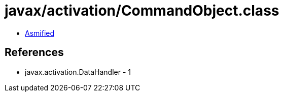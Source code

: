 = javax/activation/CommandObject.class

 - link:CommandObject-asmified.java[Asmified]

== References

 - javax.activation.DataHandler - 1
